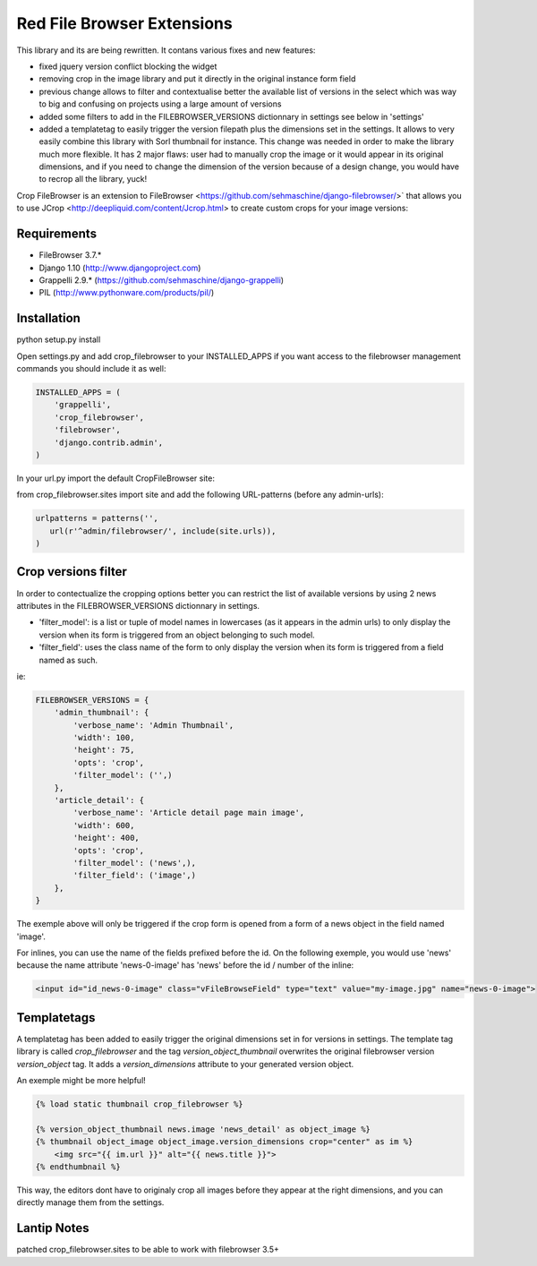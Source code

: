 Red File Browser Extensions
==================

This library and its are being rewritten. It contans various fixes and new features:

* fixed jquery version conflict blocking the widget
* removing crop in the image library and put it directly in the original instance form field
* previous change allows to filter and contextualise better the available list of versions in the select which was way to big and confusing on projects using a large amount of versions
* added some filters to add in the FILEBROWSER_VERSIONS dictionnary in settings see below in 'settings'
* added a templatetag to easily trigger the version filepath plus the dimensions set in the settings. It allows to very easily combine this library with Sorl thumbnail for instance. This change was needed in order to make the library much more flexible. It has 2 major flaws: user had to manually crop the image or it would appear in its original dimensions, and if you need to change the dimension of the version because of a design change, you would have to recrop all the library, yuck!

Crop FileBrowser is an extension to FileBrowser <https://github.com/sehmaschine/django-filebrowser/>` that allows you to use JCrop <http://deepliquid.com/content/Jcrop.html> to create custom crops for your image versions:

Requirements
------------

* FileBrowser 3.7.*
* Django 1.10 (http://www.djangoproject.com)
* Grappelli 2.9.* (https://github.com/sehmaschine/django-grappelli)
* PIL (http://www.pythonware.com/products/pil/)

Installation
------------

python setup.py install

Open settings.py and add crop_filebrowser to your INSTALLED_APPS if you want access to the filebrowser management commands you should include it as well:

.. code-block::  python

    INSTALLED_APPS = (
        'grappelli',
        'crop_filebrowser',
        'filebrowser',
        'django.contrib.admin',
    )

In your url.py import the default CropFileBrowser site:

from crop_filebrowser.sites import site
and add the following URL-patterns (before any admin-urls):

.. code-block::  python

    urlpatterns = patterns('',
       url(r'^admin/filebrowser/', include(site.urls)),
    )

Crop versions filter
--------------------

In order to contectualize the cropping options better you can restrict the list of available versions by using 2 news attributes in the FILEBROWSER_VERSIONS dictionnary in settings.

* 'filter_model': is a list or tuple of model names in lowercases (as it appears in the admin urls) to only display the version when its form is triggered from an object belonging to such model.
* 'filter_field': uses the class name of the form to only display the version when its form is triggered from a field named as such.

ie:

.. code-block::  python

    FILEBROWSER_VERSIONS = {
        'admin_thumbnail': {
            'verbose_name': 'Admin Thumbnail',
            'width': 100,
            'height': 75,
            'opts': 'crop',
            'filter_model': ('',)
        },
        'article_detail': {
            'verbose_name': 'Article detail page main image',
            'width': 600,
            'height': 400,
            'opts': 'crop',
            'filter_model': ('news',),
            'filter_field': ('image',)
        },
    }

The exemple above will only be triggered if the crop form is opened from a form of a news object in the field named 'image'. 

For inlines, you can use the name of the fields prefixed before the id. On the following exemple, you would use 'news' because the name attribute 'news-0-image' has 'news' before the id / number of the inline: 

.. code-block::  html

    <input id="id_news-0-image" class="vFileBrowseField" type="text" value="my-image.jpg" name="news-0-image">

Templatetags
------------

A templatetag has been added to easily trigger the original dimensions set in for versions in settings. The template tag library is called *crop_filebrowser* and the tag *version_object_thumbnail* overwrites the original filebrowser version *version_object* tag. It adds a *version_dimensions* attribute to your generated version object.

An exemple might be more helpful!

.. code-block::  html

    {% load static thumbnail crop_filebrowser %}

    {% version_object_thumbnail news.image 'news_detail' as object_image %}  
    {% thumbnail object_image object_image.version_dimensions crop="center" as im %}
        <img src="{{ im.url }}" alt="{{ news.title }}">
    {% endthumbnail %}

This way, the editors dont have to originaly crop all images before they appear at the right dimensions, and you can directly manage them from the settings.

Lantip Notes
------------
patched crop_filebrowser.sites to be able to work with filebrowser 3.5+
